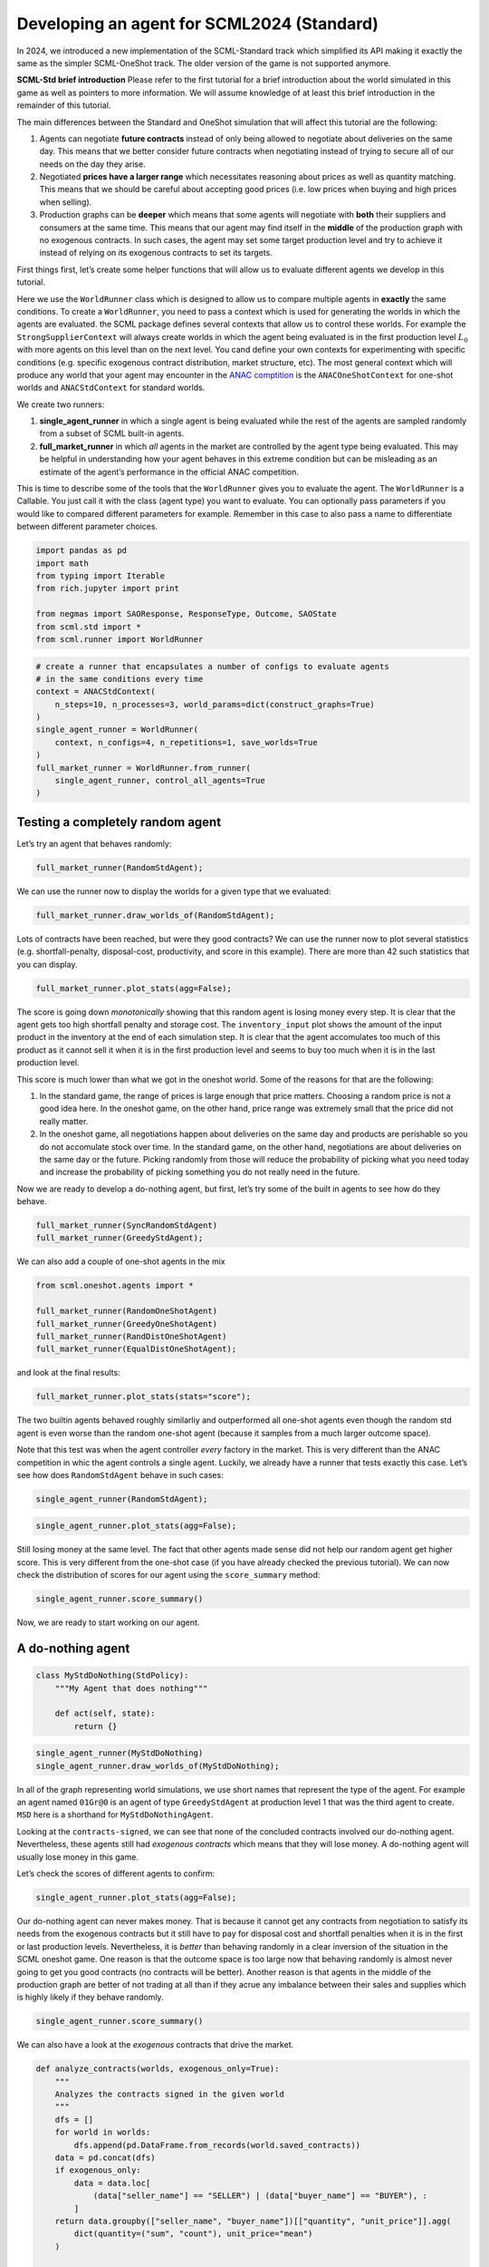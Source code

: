 Developing an agent for SCML2024 (Standard)
-------------------------------------------

In 2024, we introduced a new implementation of the SCML-Standard track
which simplified its API making it exactly the same as the simpler
SCML-OneShot track. The older version of the game is not supported
anymore.

**SCML-Std brief introduction** Please refer to the first tutorial for a
brief introduction about the world simulated in this game as well as
pointers to more information. We will assume knowledge of at least this
brief introduction in the remainder of this tutorial.

The main differences between the Standard and OneShot simulation that
will affect this tutorial are the following:

1. Agents can negotiate **future contracts** instead of only being
   allowed to negotiate about deliveries on the same day. This means
   that we better consider future contracts when negotiating instead of
   trying to secure all of our needs on the day they arise.
2. Negotiated **prices have a larger range** which necessitates
   reasoning about prices as well as quantity matching. This means that
   we should be careful about accepting good prices (i.e. low prices
   when buying and high prices when selling).
3. Production graphs can be **deeper** which means that some agents will
   negotiate with **both** their suppliers and consumers at the same
   time. This means that our agent may find itself in the **middle** of
   the production graph with no exogenous contracts. In such cases, the
   agent may set some target production level and try to achieve it
   instead of relying on its exogenous contracts to set its targets.

First things first, let’s create some helper functions that will allow
us to evaluate different agents we develop in this tutorial.

Here we use the ``WorldRunner`` class which is designed to allow us to
compare multiple agents in **exactly** the same conditions. To create a
``WorldRunner``, you need to pass a context which is used for generating
the worlds in which the agents are evaluated. the SCML package defines
several contexts that allow us to control these worlds. For example the
``StrongSupplierContext`` will always create worlds in which the agent
being evaluated is in the first production level :math:`L_0` with more
agents on this level than on the next level. You cand define your own
contexts for experimenting with specific conditions (e.g. specific
exogenous contract distribution, market structure, etc). The most
general context which will produce any world that your agent may
encounter in the `ANAC comptition <https://scml.cs.brown.edu>`__ is the
``ANACOneShotContext`` for one-shot worlds and ``ANACStdContext`` for
standard worlds.

We create two runners:

1. **single_agent_runner** in which a single agent is being evaluated
   while the rest of the agents are sampled randomly from a subset of
   SCML built-in agents.
2. **full_market_runner** in which *all* agents in the market are
   controlled by the agent type being evaluated. This may be helpful in
   understanding how your agent behaves in this extreme condition but
   can be misleading as an estimate of the agent’s performance in the
   official ANAC competition.

This is time to describe some of the tools that the ``WorldRunner``
gives you to evaluate the agent. The ``WorldRunner`` is a Callable. You
just call it with the class (agent type) you want to evaluate. You can
optionally pass parameters if you would like to compared different
parameters for example. Remember in this case to also pass a name to
differentiate between different parameter choices.

.. code:: ipython3

    import pandas as pd
    import math
    from typing import Iterable
    from rich.jupyter import print

    from negmas import SAOResponse, ResponseType, Outcome, SAOState
    from scml.std import *
    from scml.runner import WorldRunner

.. code:: ipython3

    # create a runner that encapsulates a number of configs to evaluate agents
    # in the same conditions every time
    context = ANACStdContext(
        n_steps=10, n_processes=3, world_params=dict(construct_graphs=True)
    )
    single_agent_runner = WorldRunner(
        context, n_configs=4, n_repetitions=1, save_worlds=True
    )
    full_market_runner = WorldRunner.from_runner(
        single_agent_runner, control_all_agents=True
    )

Testing a completely random agent
~~~~~~~~~~~~~~~~~~~~~~~~~~~~~~~~~

Let’s try an agent that behaves randomly:

.. code:: ipython3

    full_market_runner(RandomStdAgent);

We can use the runner now to display the worlds for a given type that we
evaluated:

.. code:: ipython3

    full_market_runner.draw_worlds_of(RandomStdAgent);



.. image:: 04.develop_agent_scml2024_std_files/04.develop_agent_scml2024_std_6_0.png


Lots of contracts have been reached, but were they good contracts? We
can use the runner now to plot several statistics
(e.g. shortfall-penalty, disposal-cost, productivity, and score in this
example). There are more than 42 such statistics that you can display.

.. code:: ipython3

    full_market_runner.plot_stats(agg=False);



.. image:: 04.develop_agent_scml2024_std_files/04.develop_agent_scml2024_std_8_0.png


The score is going down *monotonically* showing that this random agent
is losing money every step. It is clear that the agent gets too high
shortfall penalty and storage cost. The ``inventory_input`` plot shows
the amount of the input product in the inventory at the end of each
simulation step. It is clear that the agent accomulates too much of this
product as it cannot sell it when it is in the first production level
and seems to buy too much when it is in the last production level.

This score is much lower than what we got in the oneshot world. Some of
the reasons for that are the following:

1. In the standard game, the range of prices is large enough that price
   matters. Choosing a random price is not a good idea here. In the
   oneshot game, on the other hand, price range was extremely small that
   the price did not really matter.
2. In the oneshot game, all negotiations happen about deliveries on the
   same day and products are perishable so you do not accomulate stock
   over time. In the standard game, on the other hand, negotiations are
   about deliveries on the same day or the future. Picking randomly from
   those will reduce the probability of picking what you need today and
   increase the probability of picking something you do not really need
   in the future.

Now we are ready to develop a do-nothing agent, but first, let’s try
some of the built in agents to see how do they behave.

.. code:: ipython3

    full_market_runner(SyncRandomStdAgent)
    full_market_runner(GreedyStdAgent);

We can also add a couple of one-shot agents in the mix

.. code:: ipython3

    from scml.oneshot.agents import *

    full_market_runner(RandomOneShotAgent)
    full_market_runner(GreedyOneShotAgent)
    full_market_runner(RandDistOneShotAgent)
    full_market_runner(EqualDistOneShotAgent);

and look at the final results:

.. code:: ipython3

    full_market_runner.plot_stats(stats="score");



.. image:: 04.develop_agent_scml2024_std_files/04.develop_agent_scml2024_std_15_0.png


The two builtin agents behaved roughly similarliy and outperformed all
one-shot agents even though the random std agent is even worse than the
random one-shot agent (because it samples from a much larger outcome
space).

Note that this test was when the agent controller *every* factory in the
market. This is very different than the ANAC competition in whic the
agent controls a single agent. Luckily, we already have a runner that
tests exactly this case. Let’s see how does ``RandomStdAgent`` behave in
such cases:

.. code:: ipython3

    single_agent_runner(RandomStdAgent);

.. code:: ipython3

    single_agent_runner.plot_stats(agg=False);



.. image:: 04.develop_agent_scml2024_std_files/04.develop_agent_scml2024_std_19_0.png


Still losing money at the same level. The fact that other agents made
sense did not help our random agent get higher score. This is very
different from the one-shot case (if you have already checked the
previous tutorial). We can now check the distribution of scores for our
agent using the ``score_summary`` method:

.. code:: ipython3

    single_agent_runner.score_summary()




.. raw:: html

    <div>
    <style scoped>
        .dataframe tbody tr th:only-of-type {
            vertical-align: middle;
        }

        .dataframe tbody tr th {
            vertical-align: top;
        }

        .dataframe thead th {
            text-align: right;
        }
    </style>
    <table border="1" class="dataframe">
      <thead>
        <tr style="text-align: right;">
          <th></th>
          <th>type</th>
          <th>count</th>
          <th>mean</th>
          <th>std</th>
          <th>min</th>
          <th>25%</th>
          <th>50%</th>
          <th>75%</th>
          <th>max</th>
        </tr>
      </thead>
      <tbody>
        <tr>
          <th>0</th>
          <td>RandomStdAgent</td>
          <td>4.0</td>
          <td>0.359856</td>
          <td>0.698151</td>
          <td>-0.320164</td>
          <td>-0.172369</td>
          <td>0.302873</td>
          <td>0.835098</td>
          <td>1.15384</td>
        </tr>
      </tbody>
    </table>
    </div>



Now, we are ready to start working on our agent.

A do-nothing agent
~~~~~~~~~~~~~~~~~~

.. code:: ipython3

    class MyStdDoNothing(StdPolicy):
        """My Agent that does nothing"""

        def act(self, state):
            return {}

.. code:: ipython3

    single_agent_runner(MyStdDoNothing)
    single_agent_runner.draw_worlds_of(MyStdDoNothing);



.. image:: 04.develop_agent_scml2024_std_files/04.develop_agent_scml2024_std_24_0.png


In all of the graph representing world simulations, we use short names
that represent the type of the agent. For example an agent named
``01Gr@0`` is an agent of type ``GreedyStdAgent`` at production level 1
that was the third agent to create. ``MSD`` here is a shorthand for
``MyStdDoNothingAgent``.

Looking at the ``contracts-signed``, we can see that none of the
concluded contracts involved our do-nothing agent. Nevertheless, these
agents still had *exogenous contracts* which means that they will lose
money. A do-nothing agent will usually lose money in this game.

Let’s check the scores of different agents to confirm:

.. code:: ipython3

    single_agent_runner.plot_stats(agg=False);



.. image:: 04.develop_agent_scml2024_std_files/04.develop_agent_scml2024_std_26_0.png


Our do-nothing agent can never makes money. That is because it cannot
get any contracts from negotiation to satisfy its needs from the
exogenous contracts but it still have to pay for disposal cost and
shortfall penalties when it is in the first or last production levels.
Nevertheless, it is *better* than behaving randomly in a clear inversion
of the situation in the SCML oneshot game. One reason is that the
outcome space is too large now that behaving randomly is almost never
going to get you good contracts (no contracts will be better). Another
reason is that agents in the middle of the production graph are better
of not trading at all than if they acrue any imbalance between their
sales and supplies which is highly likely if they behave randomly.

.. code:: ipython3

    single_agent_runner.score_summary()




.. raw:: html

    <div>
    <style scoped>
        .dataframe tbody tr th:only-of-type {
            vertical-align: middle;
        }

        .dataframe tbody tr th {
            vertical-align: top;
        }

        .dataframe thead th {
            text-align: right;
        }
    </style>
    <table border="1" class="dataframe">
      <thead>
        <tr style="text-align: right;">
          <th></th>
          <th>type</th>
          <th>count</th>
          <th>mean</th>
          <th>std</th>
          <th>min</th>
          <th>25%</th>
          <th>50%</th>
          <th>75%</th>
          <th>max</th>
        </tr>
      </thead>
      <tbody>
        <tr>
          <th>0</th>
          <td>MyStdDoNothing</td>
          <td>4.0</td>
          <td>0.436310</td>
          <td>0.123855</td>
          <td>0.357187</td>
          <td>0.367421</td>
          <td>0.383800</td>
          <td>0.452689</td>
          <td>0.620453</td>
        </tr>
        <tr>
          <th>1</th>
          <td>RandomStdAgent</td>
          <td>4.0</td>
          <td>0.359856</td>
          <td>0.698151</td>
          <td>-0.320164</td>
          <td>-0.172369</td>
          <td>0.302873</td>
          <td>0.835098</td>
          <td>1.153840</td>
        </tr>
      </tbody>
    </table>
    </div>



We can also have a look at the *exogenous* contracts that drive the
market.

.. code:: ipython3

    def analyze_contracts(worlds, exogenous_only=True):
        """
        Analyzes the contracts signed in the given world
        """
        dfs = []
        for world in worlds:
            dfs.append(pd.DataFrame.from_records(world.saved_contracts))
        data = pd.concat(dfs)
        if exogenous_only:
            data = data.loc[
                (data["seller_name"] == "SELLER") | (data["buyer_name"] == "BUYER"), :
            ]
        return data.groupby(["seller_name", "buyer_name"])[["quantity", "unit_price"]].agg(
            dict(quantity=("sum", "count"), unit_price="mean")
        )


    analyze_contracts(single_agent_runner.worlds_of())




.. raw:: html

    <div>
    <style scoped>
        .dataframe tbody tr th:only-of-type {
            vertical-align: middle;
        }

        .dataframe tbody tr th {
            vertical-align: top;
        }

        .dataframe thead tr th {
            text-align: left;
        }

        .dataframe thead tr:last-of-type th {
            text-align: right;
        }
    </style>
    <table border="1" class="dataframe">
      <thead>
        <tr>
          <th></th>
          <th></th>
          <th colspan="2" halign="left">quantity</th>
          <th>unit_price</th>
        </tr>
        <tr>
          <th></th>
          <th></th>
          <th>sum</th>
          <th>count</th>
          <th>mean</th>
        </tr>
        <tr>
          <th>seller_name</th>
          <th>buyer_name</th>
          <th></th>
          <th></th>
          <th></th>
        </tr>
      </thead>
      <tbody>
        <tr>
          <th>08SRS@2</th>
          <th>BUYER</th>
          <td>54</td>
          <td>18</td>
          <td>40.111111</td>
        </tr>
        <tr>
          <th>09Gr@2</th>
          <th>BUYER</th>
          <td>108</td>
          <td>20</td>
          <td>40.200000</td>
        </tr>
        <tr>
          <th>10Ra@2</th>
          <th>BUYER</th>
          <td>26</td>
          <td>8</td>
          <td>36.750000</td>
        </tr>
        <tr>
          <th>11Ra@2</th>
          <th>BUYER</th>
          <td>88</td>
          <td>18</td>
          <td>37.000000</td>
        </tr>
        <tr>
          <th>12Gr@2</th>
          <th>BUYER</th>
          <td>52</td>
          <td>20</td>
          <td>37.600000</td>
        </tr>
        <tr>
          <th>12Ra@2</th>
          <th>BUYER</th>
          <td>12</td>
          <td>10</td>
          <td>40.600000</td>
        </tr>
        <tr>
          <th>13Gr@2</th>
          <th>BUYER</th>
          <td>34</td>
          <td>12</td>
          <td>38.166667</td>
        </tr>
        <tr>
          <th>13MSD@2</th>
          <th>BUYER</th>
          <td>70</td>
          <td>10</td>
          <td>50.800000</td>
        </tr>
        <tr>
          <th>13Ra@2</th>
          <th>BUYER</th>
          <td>144</td>
          <td>30</td>
          <td>45.200000</td>
        </tr>
        <tr>
          <th>13SRS@2</th>
          <th>BUYER</th>
          <td>108</td>
          <td>20</td>
          <td>44.300000</td>
        </tr>
        <tr>
          <th>14Ra@2</th>
          <th>BUYER</th>
          <td>370</td>
          <td>60</td>
          <td>44.000000</td>
        </tr>
        <tr>
          <th>14SRS@2</th>
          <th>BUYER</th>
          <td>98</td>
          <td>20</td>
          <td>39.800000</td>
        </tr>
        <tr>
          <th>15Gr@2</th>
          <th>BUYER</th>
          <td>144</td>
          <td>32</td>
          <td>47.312500</td>
        </tr>
        <tr>
          <th>15MSD@2</th>
          <th>BUYER</th>
          <td>111</td>
          <td>10</td>
          <td>49.700000</td>
        </tr>
        <tr>
          <th>15Ra@2</th>
          <th>BUYER</th>
          <td>111</td>
          <td>10</td>
          <td>49.700000</td>
        </tr>
        <tr>
          <th>16Gr@2</th>
          <th>BUYER</th>
          <td>154</td>
          <td>32</td>
          <td>44.500000</td>
        </tr>
        <tr>
          <th>16SRS@2</th>
          <th>BUYER</th>
          <td>72</td>
          <td>18</td>
          <td>46.333333</td>
        </tr>
        <tr>
          <th>17Gr@2</th>
          <th>BUYER</th>
          <td>66</td>
          <td>18</td>
          <td>49.000000</td>
        </tr>
        <tr>
          <th>17SRS@2</th>
          <th>BUYER</th>
          <td>72</td>
          <td>18</td>
          <td>42.555556</td>
        </tr>
        <tr>
          <th>18Gr@2</th>
          <th>BUYER</th>
          <td>94</td>
          <td>18</td>
          <td>44.777778</td>
        </tr>
        <tr>
          <th>19Ra@2</th>
          <th>BUYER</th>
          <td>24</td>
          <td>10</td>
          <td>41.000000</td>
        </tr>
        <tr>
          <th rowspan="14" valign="top">SELLER</th>
          <th>00Ra@0</th>
          <td>158</td>
          <td>34</td>
          <td>9.588235</td>
        </tr>
        <tr>
          <th>00SRS@0</th>
          <td>98</td>
          <td>36</td>
          <td>9.833333</td>
        </tr>
        <tr>
          <th>01Gr@0</th>
          <td>196</td>
          <td>38</td>
          <td>10.789474</td>
        </tr>
        <tr>
          <th>01SRS@0</th>
          <td>284</td>
          <td>38</td>
          <td>9.578947</td>
        </tr>
        <tr>
          <th>02Gr@0</th>
          <td>112</td>
          <td>18</td>
          <td>9.555556</td>
        </tr>
        <tr>
          <th>02MSD@0</th>
          <td>58</td>
          <td>9</td>
          <td>9.111111</td>
        </tr>
        <tr>
          <th>02Ra@0</th>
          <td>224</td>
          <td>29</td>
          <td>9.448276</td>
        </tr>
        <tr>
          <th>02SRS@0</th>
          <td>134</td>
          <td>18</td>
          <td>10.555556</td>
        </tr>
        <tr>
          <th>03Gr@0</th>
          <td>262</td>
          <td>40</td>
          <td>9.950000</td>
        </tr>
        <tr>
          <th>03MSD@0</th>
          <td>50</td>
          <td>10</td>
          <td>9.900000</td>
        </tr>
        <tr>
          <th>03Ra@0</th>
          <td>100</td>
          <td>24</td>
          <td>9.208333</td>
        </tr>
        <tr>
          <th>04Gr@0</th>
          <td>90</td>
          <td>20</td>
          <td>9.500000</td>
        </tr>
        <tr>
          <th>04SRS@0</th>
          <td>250</td>
          <td>38</td>
          <td>10.210526</td>
        </tr>
        <tr>
          <th>05Gr@0</th>
          <td>102</td>
          <td>18</td>
          <td>10.000000</td>
        </tr>
      </tbody>
    </table>
    </div>



There are few things to note about the distribution of the *exogenous*
contracts:

-  The unit price of the raw material is always lower than that of the
   final product. This is the source of profitability in this market.
-  Each agent has a different mean and standar deviation for the
   quantities in its exogenous contracts. This means that different
   agents will have different utility functions but these utility
   functions for different steps are related because the exogenous
   contract is sampled from some common distribution for each agent for
   all the steps which makes learning more useful in the game.

Building your own agent
~~~~~~~~~~~~~~~~~~~~~~~

A standard agent needs only to do negotiation. The simplest possible
version (``MyDoNothingAgent`` above) just responded to offers from its
partners and proposed new offers to them.

Your AWI
^^^^^^^^

As described in a `previous
tutorial <https://scml.readthedocs.io/en/latest/tutorials/01.run_scml2020.html>`__,
your agent can sense and act in the simulation by accessing methods and
properties of its AWI which is accessible at any time as:

.. code:: python

   self.awi

You can see all of these methods and properties specific for the
**StdAWI** and its descendents
`here <https://scml.readthedocs.io/en/latest/api/scml.std.StdAWI.html>`__.

Your ufun
^^^^^^^^^

The Std game has the advantage that it is possible at the end of each
simulation step (day) to calculate **exactly** the profit you will be
getting for the set of contracts you have (either through negotiation or
as exogenous contracts). We provide a utility function class
(`StdUtilityFunction <https://scml.readthedocs.io/en/latest/api/scml.std.StdUFun.html>`__
which can be used normally as any NegMAS
`UtilityFunction <http://www.yasserm.com/negmas/api/negmas.preferences.UtilityFunction.html>`__.
This ufun is available to your all the time (a new one is created for
each simulation step) and is accessible as:

.. code:: python

   self.ufun

The most important services this ufun class provides for you are the
following:

-  ``from_offers``: This method receives a list of outcomes and a list
   of booleans indicating whether each of them is for buying or for
   selling. It returns to you the profit you will get if all of these
   outcomes *and nothing else* became contracts. An outcome is just a
   tuple (quantity, delivery time, unit price). You can use this
   callback during negotiation to judge hypothetical agreements with
   your partners. **Note that only offers to be delivered today will be
   considered**
-  ``from_contracts``: This method is the same as ``from_offers`` but it
   receives a list of ``Contract`` objects. It is useful after all
   negotiations are finished to calculate the profit you will be getting
   for this step. **Note that only contracts to be delivered today will
   be considered**
-  ``is_breach``: will tell you whether or not getting the given total
   input and output quantities will make you cause a breach. Notice that
   breaches are expected in the Standard track as any mismatch in the
   quantities of inputs and outputs will constitute a breach.
-  ``breach_level``: returns a value between zero and one specifying the
   level of breach that will be recorded for a given total input and
   output quantities.
-  ``find_limit``: finds either the maximum or the minimum possible
   profit (minimum profit is maximum loss) attainable in the current
   simulation step (day). This is useful when you want to normalize
   utility values between zero and one. Two of the agents we will
   develop during this tutorial will use this feature.
-  ``max_utility``, ``min_utility``: give the maximum and minimum
   utilities/profits attainable. Note that you must prepare them by
   calling ``find_limit``. We will go into how to do that later.
-  ``best``, ``worst``: give more information about the cases of maximum
   and minimum profit (i.e. the total input and output quantity needed,
   the prodcible quantity, best possible prices for buying and selling,
   etc). Again, these are not available except after calling
   ``find_limit``.

Your callbacks
^^^^^^^^^^^^^^

Your agent needs to implement methods that are called by the system at
various time during the negotiation. You can find a full list in the
`game
description <https://yasserfarouk.github.io/files/scml/y2024/scml2024.pdf>`__.

The most important ones are:

-  ``init()`` called once at the beginning of the simulation
   (i.e. before the first day starts). At this point, your AWI is set
   but you should not assume anything else.
-  ``before_step()`` called at the **beginning** of *every day*. At this
   point, your ``ufun`` is set and market information is available.
-  ``step()`` called at the **end** of *every day*. You can use this to
   analyze what happened during the day and modify your strategy in the
   future.
-  ``on_negotiation_success()``/``on_negotiation_failure()`` called
   after each negotiation is concluded to let you know what happened in
   it.
-  Depending on your base-class, you will also need to implement methods
   that allow you to control negotiations. These will be explained in
   details in the following sections but here is a summary:

   -  **StdAgent** If your agent is based on ``StdAgent``, you will get
      a ``propose()`` call when you need to offer something to one of
      our partners during negotiation and ``respond()`` when asked to
      respond to one of its offers.
   -  **StdSyncAgent** If your agent is based on ``StdSyncAgent`` you
      will get a call to ``first_proposals()`` once every day to set
      your first proposal in all negotiations and a ``counter_all()``
      call to counter offers from your partners. The system will try to
      always give you one offer from each partner in the
      ``counter_all()`` call but that is not guaranteed and sometimes it
      may be called with a subset of the offers.

Now we can start working on our agent.

There are two base classes for standard agents (``StdAgent``, and
``SyncStdAgent``). We will discuss them in more details in what follows.

StdAgent
~~~~~~~~

This is the base class of all agents for SCML-Std. ``SyncStdAgent``
inherit from this class and provide support for a simplified way of
developing your agent (or so we think). It is perfectly OK to use
``StdAgent`` directly as the base of your agent.

We have already seen the ``StdAgent`` class for which you need to
override ``propose`` and may also override ``respond`` to handle
negotiations independently. The ``propose`` method receives the
negotiation state (an object of the type ``SAOState`` including among
other things the current negotiation step, relative time, last offer,
etc) and is required to return an ``Outcome`` (See ``negmas``
documentation) as an offer. The ``respond`` method receives a
negotiation state and an offer (``Outcome``) from the opponent and needs
to respond to it by a decision from the ``ResponseType`` enumeration
(``REJECT_OFFER``, ``ACCEPT_OFFER``, and ``END_NEGOTIATION``). Other
than these two negotiation related callbacks, the agent receives an
``init`` call just after it joins the simulatin and a ``step`` call
after each step. The agent is also informed about failure/success of
negotiations through the
``on_negotiation_success``/``on_negotiation_failure`` callbacks. That is
all. A one-shot agent needs to only think about what should it do to
respond to each of these six callbacks. All of these callbacks except
``propose`` are optional.

Simple StdAgent
^^^^^^^^^^^^^^^

We have already seen how to develop a do-nothing agent using the
``StdAgent`` class. Let’s try to develop some more meaningful agent
using the same base class.

.. code:: ipython3

    class SimpleAgent(StdAgent):
        """A greedy agent based on StdAgent"""

        def __init__(self, *args, production_level=0.25, future_concession=0.1, **kwargs):
            super().__init__(*args, **kwargs)
            self.production_level = production_level
            self.future_concession = future_concession

        def propose(self, negotiator_id: str, state):
            return self.good_offer(negotiator_id, state)

        def respond(self, negotiator_id, state, source=""):
            # accept any quantity needed at a good price
            offer = state.current_offer
            return (
                ResponseType.ACCEPT_OFFER
                if self.is_needed(negotiator_id, offer)
                and self.is_good_price(negotiator_id, offer, state)
                else ResponseType.REJECT_OFFER
            )

        def is_needed(self, partner, offer):
            if offer is None:
                return False
            return offer[QUANTITY] <= self._needs(partner, offer[TIME])

        def is_good_price(self, partner, offer, state):
            # ending the negotiation is bad
            if offer is None:
                return False
            nmi = self.get_nmi(partner)
            if not nmi:
                return False
            issues = nmi.issues
            minp = issues[UNIT_PRICE].min_value
            maxp = issues[UNIT_PRICE].max_value
            # use relative negotiation time to concede
            # for offers about today but conede less for
            # future contracts
            r = state.relative_time
            if offer[TIME] > self.awi.current_step:
                r *= self.future_concession
            # concede linearly
            if self.is_consumer(partner):
                return offer[UNIT_PRICE] >= minp + (1 - r) * (maxp - minp)
            return -offer[UNIT_PRICE] >= -minp + (1 - r) * (minp - maxp)

        def good_offer(self, partner, state):
            nmi = self.get_nmi(partner)
            if not nmi:
                return None
            issues = nmi.issues
            qissue = issues[QUANTITY]
            pissue = issues[UNIT_PRICE]
            for t in sorted(list(issues[TIME].all)):
                # find my needs for this day
                needed = self._needs(partner, t)
                if needed <= 0:
                    continue
                offer = [-1] * 3
                # ask for as much as I need for this day
                offer[QUANTITY] = max(min(needed, qissue.max_value), qissue.min_value)
                offer[TIME] = t
                # use relative negotiation time to concede
                # for offers about today but conede less for
                # future contracts
                r = state.relative_time
                if t > self.awi.current_step:
                    r *= self.future_concession
                # concede linearly on price
                minp, maxp = pissue.min_value, pissue.max_value
                if self.is_consumer(partner):
                    offer[UNIT_PRICE] = int(minp + (maxp - minp) * (1 - r) + 0.5)
                else:
                    offer[UNIT_PRICE] = int(minp + (maxp - minp) * r + 0.5)
                return tuple(offer)
            # just end the negotiation if I need nothing
            return None

        def is_consumer(self, partner):
            return partner in self.awi.my_consumers

        def _needs(self, partner, t):
            # find my needs today
            if self.awi.is_first_level:
                total_needs = self.awi.needed_sales
            elif self.awi.is_last_level:
                total_needs = self.awi.needed_supplies
            else:
                total_needs = self.production_level * self.awi.n_lines
            # estimate future needs
            if self.is_consumer(partner):
                total_needs += (
                    self.production_level * self.awi.n_lines * (t - self.awi.current_step)
                )
                total_needs -= self.awi.total_sales_until(t)
            else:
                total_needs += (
                    self.production_level * self.awi.n_lines * (self.awi.n_steps - t - 1)
                )
                total_needs -= self.awi.total_supplies_between(t, self.awi.n_steps - 1)
            # subtract already signed contracts
            return int(total_needs)

.. code:: ipython3

    single_agent_runner(SimpleAgent);

Let’s see how well did this agent behave:

.. code:: ipython3

    single_agent_runner.score_summary()




.. raw:: html

    <div>
    <style scoped>
        .dataframe tbody tr th:only-of-type {
            vertical-align: middle;
        }

        .dataframe tbody tr th {
            vertical-align: top;
        }

        .dataframe thead th {
            text-align: right;
        }
    </style>
    <table border="1" class="dataframe">
      <thead>
        <tr style="text-align: right;">
          <th></th>
          <th>type</th>
          <th>count</th>
          <th>mean</th>
          <th>std</th>
          <th>min</th>
          <th>25%</th>
          <th>50%</th>
          <th>75%</th>
          <th>max</th>
        </tr>
      </thead>
      <tbody>
        <tr>
          <th>2</th>
          <td>SimpleAgent</td>
          <td>4.0</td>
          <td>1.197341</td>
          <td>0.236140</td>
          <td>0.916726</td>
          <td>1.084812</td>
          <td>1.193656</td>
          <td>1.306185</td>
          <td>1.485327</td>
        </tr>
        <tr>
          <th>0</th>
          <td>MyStdDoNothing</td>
          <td>4.0</td>
          <td>0.436310</td>
          <td>0.123855</td>
          <td>0.357187</td>
          <td>0.367421</td>
          <td>0.383800</td>
          <td>0.452689</td>
          <td>0.620453</td>
        </tr>
        <tr>
          <th>1</th>
          <td>RandomStdAgent</td>
          <td>4.0</td>
          <td>0.359856</td>
          <td>0.698151</td>
          <td>-0.320164</td>
          <td>-0.172369</td>
          <td>0.302873</td>
          <td>0.835098</td>
          <td>1.153840</td>
        </tr>
      </tbody>
    </table>
    </div>



.. code:: ipython3

    single_agent_runner.plot_stats(agg=False, legend_ncols=5);



.. image:: 04.develop_agent_scml2024_std_files/04.develop_agent_scml2024_std_37_0.png


This simple agent is better than the random agent. Let’s understand how
it works:

The main idea of this agent is pretty simple. It tries to *secure* as
much of its needs (sales/supplies) as possible in every negotiation at
the best possible price for itself conceding on price over time. Once
today’s needs are secure it tries to secure some of what expects to need
in the future.

Here is the full implementation of ``propose``:

.. code:: python

   def propose(self, negotiator_id: str, state) -> "Outcome":
       return self.good_offer(negotiator_id)

The agent concedes in price and finds the best quantity to offer (and
the best day to offer the delivery) in the ``good_offer()`` method which
we will explain later.

The ``respond`` method is also verys simple:

.. code:: python

   def respond(self, negotiator_id, state, source=""):
       offer = state.current_offer
       return (
           ResponseType.ACCEPT_OFFER
           if self.is_needed(negotiator_id, offer)
           and self.is_good_price(negotiator_id, offer, state)
           else ResponseType.REJECT_OFFER
       )

It simply accepts the offer if it is *needed* and had a *good price* and
rejects it otherwise. Note that this agent never ends a negotiation
because it can always just keep rejecting everything but maybe a good
offer will come later.

The agent needs three main subroutines: - ``is_needed()`` to decide if
an offer is needed. - ``is_good_price()`` to decide if the price is good
given the delivery date and quantity offered. - ``good_offer()`` to
generate a good offer.

All of these subroutines need to know how much an agent needs to
buy/sell to a given negotiator at agiven delivery date which is what
``_needs()`` does. We start by discecting this method:

The first step is to find our *total* needs today which depends on our
location in the supply chain:

.. code:: python

   if self.awi.is_first_level:
       total_needs = self.awi.needed_sales
   elif self.awi.is_last_level:
       total_needs = self.awi.needed_supplies
   else:
       total_needs = self.production_level * self.awi.n_lines

If we are in the first or last level, we can directly read our needs
from the ``AWI``. For agents in the middle of the supply chain, these
needs will read zero as it can just do nothing. To make some profit, we
set a production level (25% in this example) and assume that we always
need to buy and sell enough to achieve this level of production. This
what the last line above does.

This is just what we need to buy/sell today. We then need to convert
that into what we are *expecting* to need by the time ``t`` passed to
``_needs()``. This depends on whether we are negotiating with a consumer
or a supplier. If it is a consumer, we need to add the *expected*
production until the time ``t`` and then subtract whatever sales we
already secured *until* ``t``:

.. code:: python

   total_needs += self.production_level * self.awi.n_lines * (t - self.awi.current_step)
   total_needs -= self.awi.total_sales_until(t)

If it is a supplier, we need to add what we expect to produce *after*
time ``t`` and subtract any supplies we secured *after* ``t``:

.. code:: python

   total_needs += self.production_level * self.awi.n_lines * (self.awi.n_steps - t - 1)
   total_needs -= self.awi.total_supplies_between(t, self.awi.n_steps - 1)

Now that we know how to calcualte the quantity we should buy/sell at any
day, we can go back into our three subroutines:

``is_needed()`` is the simplest as it just checks if the quantity in the
offer is less than or equal the needs at the delivery date offered:

.. code:: python

   return offer[QUANTITY] <= self._needs(partner, offer[TIME])

``is_good_price()`` is also simple. We find the relative time in the
negotiation (``r``). The nearer are we to the end of the negotiation, we
simply accept worse prices (higher for buying and lower for selling):

.. code:: python

   if self.is_consumer(partner):
       return offer[UNIT_PRICE] >= minp + (1 - r) * (maxp - minp)
   return -offer[UNIT_PRICE] >= -minp + (1 - r) * (minp - maxp)

Moreover, we concede less if this offer is about he future (because we
can have other chances to negotiate a better deal):

.. code:: python

   r = state.relative_time
   if offer[TIME] > self.awi.current_step:
       r *= self.future_concession

Finally, we need to generate good offers in ``good_offer()``. The main
idea here is to always try to satisfy what we need today before tomorrow
and tomorrow before the day after. That is why we loop over delivery
days from now to the negotiation horizon:

.. code:: python

   for t in sorted(list(issues[TIME].all)):
       ...

For each delivery day, we start by finding our needs using ``_needs()``
and offer as much of it as we can:

.. code:: python

   offer[QUANTITY] = max(min(needed, qissue.max_value), qissue.min_value)

The only remaining issue is price. We simply concede linearly (as we did
in ``is_good_price()``) depending on the relative time in the
negotiation (taking care to concede only to 10% of what we can for
future contracts). This code is very similar to what we showed before in
``is_good_price()``.

A (suposedly) better greedy agent
~~~~~~~~~~~~~~~~~~~~~~~~~~~~~~~~~

One problem with our ``SimpleAgent`` is that it does not take its
*standing offers* into account. For example, if I need 10 items and I am
negotiating with 5 partners, I will offer all of them to give me these
10 items and I may end up securing 50 which will lead to penalties. The
following agent tries to remedie this by just assuming that all standing
offers will be accepted. This is the other extreme. In the example
above, it will just offer 10 for the first partner.

This is done in the ``_needs()`` method below. It starts by just getting
the needs the same was as in ``SimpleAgent``:

.. code:: python

   n = super()._needs(partner, t)

but it then reduces this by whatever we currently offer after the given
time ``t``:

.. code:: python

   n = max(0, n - v)

The rest of the code keeps track of our offers (``offered_sales``,
``offered_supplies``) for each partner at every day.

.. code:: ipython3

    from collections import defaultdict


    class OptimisticAgent(SimpleAgent):
        """A greedy agent based on SimpleAgent with more sane strategy"""

        def propose(self, negotiator_id, state):
            offer = self.good_offer(negotiator_id, state)
            if offer is None:
                return offer
            offered = self._offered(negotiator_id)
            offered[negotiator_id] = {offer[TIME]: offer[QUANTITY]}
            return offer

        def before_step(self):
            self.offered_sales = defaultdict(lambda: defaultdict(int))
            self.offered_supplies = defaultdict(lambda: defaultdict(int))

        def on_negotiation_success(self, contract, mechanism):
            partner = [_ for _ in contract.partners if _ != self.id][0]
            offered = self._offered(partner)
            offered[partner] = dict()

        def _offered(self, partner):
            if self.is_consumer(partner):
                return self.offered_sales
            return self.offered_supplies

        def _needs(self, partner, t):
            n = super()._needs(partner, t)
            offered = self._offered(partner)
            for k, v in offered[partner].items():
                if k > t:
                    continue
                n = max(0, n - v)
            return int(n)

.. code:: ipython3

    single_agent_runner(OptimisticAgent);

Let’s see how well did this agent behave:

.. code:: ipython3

    single_agent_runner.score_summary()




.. raw:: html

    <div>
    <style scoped>
        .dataframe tbody tr th:only-of-type {
            vertical-align: middle;
        }

        .dataframe tbody tr th {
            vertical-align: top;
        }

        .dataframe thead th {
            text-align: right;
        }
    </style>
    <table border="1" class="dataframe">
      <thead>
        <tr style="text-align: right;">
          <th></th>
          <th>type</th>
          <th>count</th>
          <th>mean</th>
          <th>std</th>
          <th>min</th>
          <th>25%</th>
          <th>50%</th>
          <th>75%</th>
          <th>max</th>
        </tr>
      </thead>
      <tbody>
        <tr>
          <th>1</th>
          <td>OptimisticAgent</td>
          <td>4.0</td>
          <td>1.246931</td>
          <td>0.196528</td>
          <td>1.038273</td>
          <td>1.160055</td>
          <td>1.218884</td>
          <td>1.305761</td>
          <td>1.511683</td>
        </tr>
        <tr>
          <th>3</th>
          <td>SimpleAgent</td>
          <td>4.0</td>
          <td>1.197341</td>
          <td>0.236140</td>
          <td>0.916726</td>
          <td>1.084812</td>
          <td>1.193656</td>
          <td>1.306185</td>
          <td>1.485327</td>
        </tr>
        <tr>
          <th>0</th>
          <td>MyStdDoNothing</td>
          <td>4.0</td>
          <td>0.436310</td>
          <td>0.123855</td>
          <td>0.357187</td>
          <td>0.367421</td>
          <td>0.383800</td>
          <td>0.452689</td>
          <td>0.620453</td>
        </tr>
        <tr>
          <th>2</th>
          <td>RandomStdAgent</td>
          <td>4.0</td>
          <td>0.359856</td>
          <td>0.698151</td>
          <td>-0.320164</td>
          <td>-0.172369</td>
          <td>0.302873</td>
          <td>0.835098</td>
          <td>1.153840</td>
        </tr>
      </tbody>
    </table>
    </div>



.. code:: ipython3

    single_agent_runner.plot_stats(agg=False, legend_ncols=4);



.. image:: 04.develop_agent_scml2024_std_files/04.develop_agent_scml2024_std_44_0.png


It seems that ``OptimitisticAgent`` is getting a higher score compared
with ``SimpleAgent``. Of course this is only guaranteed in the given
configs. Note that ``OptimisticAgent`` is kind of *over* optimistic as
it counts anything it offers as if it was *accepted*. A balance is
needed. Maybe you can find a better wat to achieve this balance.
Moreover, the decision to just count any standing offer in the future
when deciding needs is kind of arbitrary. We can do better.

Simple Sync Agent
~~~~~~~~~~~~~~~~~

One problem that plagued all of our agents so far is that they have to
make decisions (``respond``, ``propose``) about negotiations **on the
spot**. This makes it difficult to consider **all other negotiations**
while making decisions.

Because the utility function is defined for **a complete set of
negotiation agreements** and not for any single negotiation by itself,
it makes sense to try to make decisions **centrally** by collecting
offers from partners then responding to all of them at once. It is
possible to do that by utilizing the response type ``ResponseType.WAIT``
supported by NegMAS but this entails a lot of house-keeping.

To simplify this task, we provide another base class for agents that
does all of this house keeping for you exposing a simple interface that
**syncrhonizes** all negotiations (as much as allowed by the underlying
platform). The main goal of this base agent is to allow the developer to
think about *all negotiations together* but it has some important
caveats which we will discuss later. Here is an example of writing the
do-nothing agent in this form:

.. code:: ipython3

    class MySyncOneShotDoNothing(StdSyncAgent):
        """My Agent that does nothing"""

        def counter_all(self, offers, states):
            """Respond to a set of offers given the negotiation state of each."""
            return dict()

        def first_proposals(self):
            """Decide a first proposal on every negotiation.
            Returning None for a negotiation means ending it."""
            return dict()

.. code:: ipython3

    single_agent_runner(MySyncOneShotDoNothing);

.. code:: ipython3

    single_agent_runner.score_summary()




.. raw:: html

    <div>
    <style scoped>
        .dataframe tbody tr th:only-of-type {
            vertical-align: middle;
        }

        .dataframe tbody tr th {
            vertical-align: top;
        }

        .dataframe thead th {
            text-align: right;
        }
    </style>
    <table border="1" class="dataframe">
      <thead>
        <tr style="text-align: right;">
          <th></th>
          <th>type</th>
          <th>count</th>
          <th>mean</th>
          <th>std</th>
          <th>min</th>
          <th>25%</th>
          <th>50%</th>
          <th>75%</th>
          <th>max</th>
        </tr>
      </thead>
      <tbody>
        <tr>
          <th>2</th>
          <td>OptimisticAgent</td>
          <td>4.0</td>
          <td>1.246931</td>
          <td>0.196528</td>
          <td>1.038273</td>
          <td>1.160055</td>
          <td>1.218884</td>
          <td>1.305761</td>
          <td>1.511683</td>
        </tr>
        <tr>
          <th>4</th>
          <td>SimpleAgent</td>
          <td>4.0</td>
          <td>1.197341</td>
          <td>0.236140</td>
          <td>0.916726</td>
          <td>1.084812</td>
          <td>1.193656</td>
          <td>1.306185</td>
          <td>1.485327</td>
        </tr>
        <tr>
          <th>1</th>
          <td>MySyncOneShotDoNothing</td>
          <td>4.0</td>
          <td>0.439089</td>
          <td>0.121767</td>
          <td>0.361466</td>
          <td>0.373618</td>
          <td>0.387218</td>
          <td>0.452689</td>
          <td>0.620453</td>
        </tr>
        <tr>
          <th>0</th>
          <td>MyStdDoNothing</td>
          <td>4.0</td>
          <td>0.436310</td>
          <td>0.123855</td>
          <td>0.357187</td>
          <td>0.367421</td>
          <td>0.383800</td>
          <td>0.452689</td>
          <td>0.620453</td>
        </tr>
        <tr>
          <th>3</th>
          <td>RandomStdAgent</td>
          <td>4.0</td>
          <td>0.359856</td>
          <td>0.698151</td>
          <td>-0.320164</td>
          <td>-0.172369</td>
          <td>0.302873</td>
          <td>0.835098</td>
          <td>1.153840</td>
        </tr>
      </tbody>
    </table>
    </div>



As you can see, in this case, we need to override ``counter_all`` to
counter offers received from *all* the partners and ``first_proposals``
to decide a first offer for *each* partner.

Other than these two negotiation related callbacks, the agent receives
an ``init`` call just after it joins the simulatin and a ``step`` call
after each step. The agent is also informed about failure/success of
negotiations through the
``on_negotiation_success``/``on_negotiation_failure`` callbacks. That is
all. A one-shot agent needs to only think about what should it do to
respond to each of these six callbacks. All of these callbacks except
``counter_all`` and ``first_proposals`` are optional.

.. code:: ipython3

    class SimpleSyncAgent(StdSyncAgent, SimpleAgent):
        """An agent that distributes its needs over its partners randomly."""

        def first_proposals(self):
            """Decide a first proposal on every negotiation.
            Returning None for a negotiation means ending it."""
            return {
                partner: SAOResponse(
                    ResponseType.REJECT_OFFER, SimpleAgent.propose(self, partner, state)
                )
                for partner, state in self.awi.current_states.items()
            }

        def counter_all(self, offers, states) -> dict:
            """Respond to a set of offers given the negotiation state of each."""
            # find all responses
            responses = {k: SimpleAgent.respond(self, k, s) for k, s in states.items()}
            # find counter offers for rejected offers
            myoffers = {
                k: SimpleAgent.propose(self, k, s)
                for k, s in states.items()
                if responses[k] == ResponseType.REJECT_OFFER
            }
            # compile final responses
            return {
                k: SAOResponse(
                    responses[k],
                    myoffers.get(
                        k, offers[k] if responses[k] == ResponseType.ACCEPT_OFFER else None
                    ),
                )
                for k in states.keys()
            }

        # needed for the way multiple inheritence work in python.
        # we only need these because we inherit from `SimpleAgent`.
        # future agents will not need these two functions.
        def propose(self, negotiator_id, state):
            return StdSyncAgent.propose(self, negotiator_id, state)

        def respond(self, negotiator_id, state, source=""):
            return StdSyncAgent.respond(self, negotiator_id, state, source)

.. code:: ipython3

    single_agent_runner(SimpleSyncAgent);

.. code:: ipython3

    single_agent_runner.score_summary()




.. raw:: html

    <div>
    <style scoped>
        .dataframe tbody tr th:only-of-type {
            vertical-align: middle;
        }

        .dataframe tbody tr th {
            vertical-align: top;
        }

        .dataframe thead th {
            text-align: right;
        }
    </style>
    <table border="1" class="dataframe">
      <thead>
        <tr style="text-align: right;">
          <th></th>
          <th>type</th>
          <th>count</th>
          <th>mean</th>
          <th>std</th>
          <th>min</th>
          <th>25%</th>
          <th>50%</th>
          <th>75%</th>
          <th>max</th>
        </tr>
      </thead>
      <tbody>
        <tr>
          <th>2</th>
          <td>OptimisticAgent</td>
          <td>4.0</td>
          <td>1.246931</td>
          <td>0.196528</td>
          <td>1.038273</td>
          <td>1.160055</td>
          <td>1.218884</td>
          <td>1.305761</td>
          <td>1.511683</td>
        </tr>
        <tr>
          <th>4</th>
          <td>SimpleAgent</td>
          <td>4.0</td>
          <td>1.197341</td>
          <td>0.236140</td>
          <td>0.916726</td>
          <td>1.084812</td>
          <td>1.193656</td>
          <td>1.306185</td>
          <td>1.485327</td>
        </tr>
        <tr>
          <th>1</th>
          <td>MySyncOneShotDoNothing</td>
          <td>4.0</td>
          <td>0.439089</td>
          <td>0.121767</td>
          <td>0.361466</td>
          <td>0.373618</td>
          <td>0.387218</td>
          <td>0.452689</td>
          <td>0.620453</td>
        </tr>
        <tr>
          <th>0</th>
          <td>MyStdDoNothing</td>
          <td>4.0</td>
          <td>0.436310</td>
          <td>0.123855</td>
          <td>0.357187</td>
          <td>0.367421</td>
          <td>0.383800</td>
          <td>0.452689</td>
          <td>0.620453</td>
        </tr>
        <tr>
          <th>5</th>
          <td>SimpleSyncAgent</td>
          <td>4.0</td>
          <td>0.435511</td>
          <td>0.124355</td>
          <td>0.361711</td>
          <td>0.362763</td>
          <td>0.379941</td>
          <td>0.452689</td>
          <td>0.620453</td>
        </tr>
        <tr>
          <th>3</th>
          <td>RandomStdAgent</td>
          <td>4.0</td>
          <td>0.359856</td>
          <td>0.698151</td>
          <td>-0.320164</td>
          <td>-0.172369</td>
          <td>0.302873</td>
          <td>0.835098</td>
          <td>1.153840</td>
        </tr>
      </tbody>
    </table>
    </div>



.. code:: ipython3

    single_agent_runner.plot_stats(agg=False, legend_ncols=3, ylegend=2);



.. image:: 04.develop_agent_scml2024_std_files/04.develop_agent_scml2024_std_54_0.png


This agent behaves exactly the same as ``BetterAgent``. We simply just
call ``propose()`` and ``respond()`` from ``BetterAgent``
**independently** for each negotiator and do not really use the fact
that we have access to all the offers and can respond to all of them
centrally now.

A better SyncAgent
~~~~~~~~~~~~~~~~~~

We start by defining a simple helper function that distributes a given
quantity :math:`q` over :math:`n` partners.

.. code:: ipython3

    def distribute(q: int, n: int) -> list[int]:
        """Distributes n values over m bins with at least one item per bin assuming q > n"""
        from numpy.random import choice
        from collections import Counter

        if q < n:
            lst = [0] * (n - q) + [1] * q
            random.shuffle(lst)
            return lst

        if q == n:
            return [1] * n
        r = Counter(choice(n, q - n))
        return [r.get(_, 0) + 1 for _ in range(n)]

Here are few examples of how it would distribute :math:`10` units over
:math:`4` partners

.. code:: ipython3

    [distribute(10, 4) for _ in range(5)]




.. parsed-literal::

    [[4, 1, 2, 3], [3, 2, 3, 2], [2, 2, 4, 2], [4, 2, 2, 2], [3, 1, 3, 3]]



.. code:: ipython3

    [distribute(2, 4) for _ in range(5)]




.. parsed-literal::

    [[1, 0, 0, 1], [0, 1, 1, 0], [0, 0, 1, 1], [0, 0, 1, 1], [0, 0, 1, 1]]



We will also need a helper function to find all subsets of a given set
(powerset):

.. code:: ipython3

    from itertools import chain, combinations, repeat


    def powerset(iterable):
        s = list(iterable)
        return chain.from_iterable(combinations(s, r) for r in range(len(s) + 1))

Now we can define our new agent:

.. code:: ipython3

    class ProactiveAgent(SimpleSyncAgent):
        """An agent that distributes today's needs randomly over 75% of its partners and
        samples future offers randomly."""

        def __init__(self, *args, threshold=None, ptoday=0.75, productivity=0.6, **kwargs):
            super().__init__(*args, **kwargs)
            if threshold is None:
                threshold = random.random() * 0.2 + 0.2
            self._threshold = threshold
            self._ptoday = ptoday
            self._productivity = productivity

        def first_proposals(self):
            # just randomly distribute my needs over my partners (with best price for me).
            partners = self.negotiators.keys()
            s = self.awi.current_step
            distribution = self.distribute_todays_needs()
            return {
                k: (q, s, self.best_price(k))
                if q > 0
                else self.sample_future_offer(k).outcome
                for k, q in distribution.items()
            }

        def counter_all(self, offers, states):
            response = dict()
            # process for sales and supplies independently
            for edge_needs, all_partners, issues in [
                (
                    self.awi.needed_supplies,
                    self.awi.my_suppliers,
                    self.awi.current_input_issues,
                ),
                (
                    self.awi.needed_sales,
                    self.awi.my_consumers,
                    self.awi.current_output_issues,
                ),
            ]:
                # correct needs if I am in the middle
                needs = (
                    max(edge_needs, int(self.awi.n_lines * self._productivity))
                    if self.awi.is_middle_level
                    else edge_needs
                )

                # find active partners
                partners = {_ for _ in all_partners if _ in offers.keys()}

                # find the set of partners that gave me the best offer set
                # (i.e. total quantity nearest to my needs)
                plist = list(powerset(partners))
                best_diff, best_indx = float("inf"), -1
                for i, partner_ids in enumerate(plist):
                    others = partners.difference(partner_ids)
                    offered = sum(offers[p][QUANTITY] for p in partner_ids)
                    diff = abs(offered - needs)
                    if diff < best_diff:
                        best_diff, best_indx = diff, i
                    if diff == 0:
                        break

                # If the best combination of offers is good enough, accept them and end all
                # other negotiations
                if best_diff <= self._threshold:
                    partner_ids = plist[best_indx]
                    others = list(partners.difference(partner_ids))
                    response.update(
                        {
                            k: SAOResponse(ResponseType.ACCEPT_OFFER, offers[k])
                            for k in partner_ids
                        }
                        | {k: self.sample_future_offer(k) for k in others}
                    )
                    continue

                # If I still do not have a good enough offer, distribute my current needs
                # randomly over my partners.
                distribution = self.distribute_todays_needs()
                response |= {
                    k: self.sample_future_offer(k)
                    if q == 0
                    else SAOResponse(
                        ResponseType.REJECT_OFFER, (q, self.awi.current_step, self.price(k))
                    )
                    for k, q in distribution.items()
                }
            return response

        def distribute_todays_needs(self, partners=None) -> dict[str, int]:
            """Distributes my urgent (today's) needs randomly over some my partners"""
            if partners is None:
                partners = self.negotiators.keys()

            # initialize all quantities to zero
            response = dict(zip(partners, repeat(0)))
            # repeat for supplies and sales
            for is_partner, edge_needs in (
                (self.is_supplier, self.awi.needed_supplies),
                (self.is_consumer, self.awi.needed_sales),
            ):
                # get my current needs
                needs = (
                    max(edge_needs, int(self.awi.n_lines * self._productivity))
                    if self.awi.is_middle_level
                    else edge_needs
                )
                #  Select a subset of my partners
                active_partners = [_ for _ in partners if is_partner(_)]
                if not active_partners or needs < 1:
                    continue
                random.shuffle(active_partners)
                active_partners = active_partners[
                    : max(1, int(self._ptoday * len(active_partners)))
                ]
                n_partners = len(active_partners)

                # if I need nothing or have no partnrs, just continue
                if needs <= 0 or n_partners <= 0:
                    continue

                # If my needs are small, use a subset of negotiators
                if needs < n_partners:
                    active_partners = random.sample(
                        active_partners, random.randint(1, needs)
                    )
                    n_partners = len(active_partners)

                # distribute my needs over my (remaining) partners.
                response |= dict(zip(active_partners, distribute(needs, n_partners)))

            return response

        def sample_future_offer(self, partner):
            # get a random future offer. In reality an offer today may be returned
            nmi = self.get_nmi(partner)
            outcome = nmi.random_outcome()
            t = outcome[TIME]
            if t == self.awi.current_step:
                mn = max(nmi.issues[TIME].min_value, self.awi.current_step + 1)
                mx = max(nmi.issues[TIME].max_value, self.awi.current_step + 1)
                if mx <= mn:
                    return SAOResponse(ResponseType.END_NEGOTITAION, None)
                t = random.randint(mn, mx)
            return SAOResponse(
                ResponseType.REJECT_OFFER, (outcome[QUANTITY], t, self.best_price(partner))
            )

        def is_supplier(self, partner):
            return partner in self.awi.my_suppliers

        def best_price(self, partner):
            issue = self.get_nmi(partner).issues[UNIT_PRICE]
            pmin, pmax = issue.min_value, issue.max_value
            return pmin if self.is_supplier(partner) else pmax

        def price(self, partner):
            return self.get_nmi(partner).issues[UNIT_PRICE].rand()

As usual for agents based on
`SyncStdAgent <https://scml.readthedocs.io/en/latest/autoapi/scml/std/agent/index.html#scml.std.agent.StdSyncAgent>`__,
we need to define ``first_offers()`` and ``counter_all()``

Generating First Offers
^^^^^^^^^^^^^^^^^^^^^^^

We simply distribute our needs for today over as many partners as
possible and send random offers (at our best price) for the remaining
partners. This is achieved in two steps. Firstly, we distribute our
needs *for today* over all our partners using:

.. code:: python

   distribution = self.distribute_todays_needs()

If some of our partners are not needed (i.e. has zero quantity in
``distribution``), we sample random outcomes for them:

.. code:: python

   return {
       k: (q, s, self.best_price(k)) if q > 0 else self.sample_future_offer(k).outcome
       for k, q in distribution.items()
   }

Note that we always use our *best price* for all offers.

We will describe how do we ``distribute_todays_needs`` and
``sample_future_offer`` later after we describe counter offering.

Generating counter offers
^^^^^^^^^^^^^^^^^^^^^^^^^

This process is more involved. The main idea is to process supplies and
sales separately. For each, we find a subset of partners to distribute
today’s needs between them and then sample random offers for the rest
(that will likely have future delivery dates). For all offers, we just
use random prices. Now, we describe this process in details:

The way we handle sales and supplies separately is to loop over them
separately getting the amount we need, names of partners and negotiation
issues from our AWI:

.. code:: python

   for edge_needs, all_partners, issues in [
       (self.awi.needed_supplies, self.awi.my_suppliers, self.awi.current_input_issues),
       (self.awi.needed_sales, self.awi.my_consumers, self.awi.current_output_issues),
   ]:
       ...

The needs we get here ``edge_needs`` will not be accurate if we are in
the middle of the production graph because if we have no contracts we
will just get zero for both sides. We correct this by just assuming some
production level and use it if ``edge_needs`` was too small:

.. code:: python

   needs = int(
       max(edge_needs, int(self.awi.n_lines * self._productivity))
       if self.awi.is_middle_level
       else edge_needs
   )

We then get a random price and find the partners we are still
negotiating with

.. code:: python

   partners = {_ for _ in all_partners if _ in offers.keys()}

We then consider all subsets of of offers from our partners and find out
the one that gives us best match to our needs. Note that we do not
consider prices at all here.

.. code:: python

   plist = list(powerset(partners))
   best_diff, best_indx = float("inf"), -1
   for i, partner_ids in enumerate(plist):
       others = partners.difference(partner_ids)
       offered = sum(offers[p][QUANTITY] for p in partner_ids)
       diff = abs(offered - needs)
       if diff < best_diff:
           best_diff, best_indx = diff, i
       if diff == 0:
           break

If the mismatch in quantity we just caculated is good enough (i.e. less
than some predefined threshold), we accept the subset of offers that
generated this best match and just sample random quantities and delivery
dates for others but at our best price (using ``sample_future_offer``).

.. code:: python

   if best_diff <= self._threshold:
       partner_ids = plist[best_indx]
       others = list(partners.difference(partner_ids))
       response.update(
           {k: SAOResponse(ResponseType.ACCEPT_OFFER, offers[k]) for k in partner_ids}
           | {k: self.sample_future_offer(k) for k in others}
       )
       continue

If we did not accept any subset of offers, we simply distribute today’s
needs over our partners while submitting random counter offers (at best
price) to any partners we happen to assign zero quantity. This is
exactly the same as we did in ``first_proposals`` except that we use a
random price for today’s offers.

.. code:: python

   distribution = self.distribute_todays_needs()
   response |= {
       k: SAOResponse(ResponseType.REJECT_OFFER, self.sample_future_offer(k))
       if q == 0
       else SAOResponse(
           ResponseType.REJECT_OFFER, (q, self.awi.current_step, self.price(k))
       )
       for k, q in distribution.items()
   }

To complete our understanding, we need to clarify the process by which
we distribute today’s needs and sample future offers.

Distributing Today’s Needs
^^^^^^^^^^^^^^^^^^^^^^^^^^

As usual, we process sales and supplies independently:

.. code:: python

   for is_partner, edge_needs in (
       (self.is_supplier, self.awi.needed_supplies),
       (self.is_consumer, self.awi.needed_sales),
   ):
       ...

We correct the need for the case of being in the middle of the
production graph.

.. code:: python

   needs = (
       max(edge_needs, int(self.awi.n_lines * self._productivity))
       if self.awi.is_middle_level
       else edge_needs
   )

We then get the suppliers if we are considering supplies and consumers
if we are considering sales. After that, we sample randomly a predefined
fraction of them.

.. code:: python

   active_partners = [_ for _ in partners if is_partner(_)]
   if not active_partners or needs < 1:
       continue
   random.shuffle(active_partners)
   active_partners = active_partners[: max(1, int(self._ptoday * len(active_partners)))]
   n_partners = len(active_partners)

If we do not need anything or there are no partners, we just go to the
next group of partners (if any).

.. code:: python

   if needs <= 0 or n_partners <= 0:
       continue

If our needs are relativey small, we concentrate them in a smaller
number of partners to keep more of them for future offers.

.. code:: python

   if needs < n_partners:
       active_partners = random.sample(active_partners, random.randint(1, needs))
       n_partners = len(active_partners)

Finally, we distribute today’s needs over these partners

.. code:: python

   response |= dict(zip(active_partners, distribute(needs, n_partners)))

Sampling future needs
^^^^^^^^^^^^^^^^^^^^^

We simply sample a random outcome

.. code:: python

   nmi = self.get_nmi(partner)
   outcome = nmi.random_outcome()

Note that there is a possiblity that the delivery day here may be today
but we want to be sure that the offer is in the future. To achieve that,
we check for this condition and sample a new time in the future. If no
such time can be found (e.g. in the very last step of the negotiation),
simply end the negotiation.

.. code:: python

   t = outcome[TIME]
   if t == self.awi.current_step:
       mn = max(nmi.issues[TIME].min_value, self.awi.current_step + 1)
       mx = max(nmi.issues[TIME].max_value, self.awi.current_step + 1)
       if mx <= mn:
           return SAOResponse(ResponseType.END_NEGOTITAION, None)
       t = random.randint(mn, mx)

Now that we have a time in the future, we counter with an offer with the
sampled quantity, time and best price.

.. code:: python

   return SAOResponse(
       ResponseType.REJECT_OFFER, (outcome[QUANTITY], t, self.best_price(partner))
   )

Let’s see how does this agent fair against others we developed so far:

.. code:: ipython3

    single_agent_runner(ProactiveAgent);

.. code:: ipython3

    single_agent_runner.score_summary()




.. raw:: html

    <div>
    <style scoped>
        .dataframe tbody tr th:only-of-type {
            vertical-align: middle;
        }

        .dataframe tbody tr th {
            vertical-align: top;
        }

        .dataframe thead th {
            text-align: right;
        }
    </style>
    <table border="1" class="dataframe">
      <thead>
        <tr style="text-align: right;">
          <th></th>
          <th>type</th>
          <th>count</th>
          <th>mean</th>
          <th>std</th>
          <th>min</th>
          <th>25%</th>
          <th>50%</th>
          <th>75%</th>
          <th>max</th>
        </tr>
      </thead>
      <tbody>
        <tr>
          <th>2</th>
          <td>OptimisticAgent</td>
          <td>4.0</td>
          <td>1.246931</td>
          <td>0.196528</td>
          <td>1.038273</td>
          <td>1.160055</td>
          <td>1.218884</td>
          <td>1.305761</td>
          <td>1.511683</td>
        </tr>
        <tr>
          <th>5</th>
          <td>SimpleAgent</td>
          <td>4.0</td>
          <td>1.197341</td>
          <td>0.236140</td>
          <td>0.916726</td>
          <td>1.084812</td>
          <td>1.193656</td>
          <td>1.306185</td>
          <td>1.485327</td>
        </tr>
        <tr>
          <th>3</th>
          <td>ProactiveAgent</td>
          <td>4.0</td>
          <td>0.955803</td>
          <td>0.204698</td>
          <td>0.720017</td>
          <td>0.861105</td>
          <td>0.944028</td>
          <td>1.038726</td>
          <td>1.215140</td>
        </tr>
        <tr>
          <th>1</th>
          <td>MySyncOneShotDoNothing</td>
          <td>4.0</td>
          <td>0.439089</td>
          <td>0.121767</td>
          <td>0.361466</td>
          <td>0.373618</td>
          <td>0.387218</td>
          <td>0.452689</td>
          <td>0.620453</td>
        </tr>
        <tr>
          <th>0</th>
          <td>MyStdDoNothing</td>
          <td>4.0</td>
          <td>0.436310</td>
          <td>0.123855</td>
          <td>0.357187</td>
          <td>0.367421</td>
          <td>0.383800</td>
          <td>0.452689</td>
          <td>0.620453</td>
        </tr>
        <tr>
          <th>6</th>
          <td>SimpleSyncAgent</td>
          <td>4.0</td>
          <td>0.435511</td>
          <td>0.124355</td>
          <td>0.361711</td>
          <td>0.362763</td>
          <td>0.379941</td>
          <td>0.452689</td>
          <td>0.620453</td>
        </tr>
        <tr>
          <th>4</th>
          <td>RandomStdAgent</td>
          <td>4.0</td>
          <td>0.359856</td>
          <td>0.698151</td>
          <td>-0.320164</td>
          <td>-0.172369</td>
          <td>0.302873</td>
          <td>0.835098</td>
          <td>1.153840</td>
        </tr>
      </tbody>
    </table>
    </div>



.. code:: ipython3

    single_agent_runner.plot_stats(agg=False, legend_ncols=5, ylegend=2);



.. image:: 04.develop_agent_scml2024_std_files/04.develop_agent_scml2024_std_67_0.png


These results show that ``ProactiveAgent`` is much better than the
``SimpleSyncAgent`` which did not really consider all offers together.
Nevertheless, it is not as good as ``OptimisticAgent`` or
``SimpleAgent``. Specifically, we can see that it gets higher storage
cost which means that it seems to carry more inventory that it does not
need.

Possible Improvements
^^^^^^^^^^^^^^^^^^^^^

There are obvious ways to improve this agent:

1. We are using random prices for today’s needs (``price()``). May be,
   we can concede on price as we did in ``SimpleAgent``.
2. We are *always* using our best price for future offers. May be, we
   can concede in price here but not as much as for today’s needs.
3. When countering offers, we should take into account the history of
   negotiation with each partner (in this round and previously) to make
   a more meaningful distribution of quantities over partners. Currently
   this is just random. We should also consider the probability that our
   offers will be accepted when deciding how to distribute the quantity
   we still need over our partners.
4. Choosing which negotiators to end the negotiation with when we need a
   small quantity to buy/sell, is currently random. We could try to find
   a way to only end negotiation with negotiators least likely to
   provide us with our remaining needs.
5. We should take the number of rounds remiaining in the negotiation
   into account when deciding whether to accept a subset of offers
   (e.g. have a higher threshold near the end of the negotiation), and
   when deciding what quantities to distribute over our partners
   (e.g. offer more than what we need near the end of the negotiation
   under the assumption that only some of them will be accepted).
6. May be consider prices more when approaching our total needs.

Comparing all agents
~~~~~~~~~~~~~~~~~~~~

We can now look at all the agents we considered so far:

.. code:: ipython3

    single_agent_runner.plot_stats(notch=True);



.. image:: 04.develop_agent_scml2024_std_files/04.develop_agent_scml2024_std_70_0.png


Let’s also add a couple of the built-in agents to the mix and see where
do these fit:

.. code:: ipython3

    for t in (GreedyStdAgent, SyncRandomStdAgent):
        single_agent_runner(t)

.. code:: ipython3

    single_agent_runner.plot_stats(notch=True, stats="score");



.. image:: 04.develop_agent_scml2024_std_files/04.develop_agent_scml2024_std_73_0.png


As you can see, ``GreedyStdAgent`` and ``SyncRandomStdAgent`` are
getting good scores but not better than the simple agents we developed
in these tutorials.

.. code:: ipython3

    single_agent_runner.score_summary()




.. raw:: html

    <div>
    <style scoped>
        .dataframe tbody tr th:only-of-type {
            vertical-align: middle;
        }

        .dataframe tbody tr th {
            vertical-align: top;
        }

        .dataframe thead th {
            text-align: right;
        }
    </style>
    <table border="1" class="dataframe">
      <thead>
        <tr style="text-align: right;">
          <th></th>
          <th>type</th>
          <th>count</th>
          <th>mean</th>
          <th>std</th>
          <th>min</th>
          <th>25%</th>
          <th>50%</th>
          <th>75%</th>
          <th>max</th>
        </tr>
      </thead>
      <tbody>
        <tr>
          <th>3</th>
          <td>OptimisticAgent</td>
          <td>4.0</td>
          <td>1.246931</td>
          <td>0.196528</td>
          <td>1.038273</td>
          <td>1.160055</td>
          <td>1.218884</td>
          <td>1.305761</td>
          <td>1.511683</td>
        </tr>
        <tr>
          <th>6</th>
          <td>SimpleAgent</td>
          <td>4.0</td>
          <td>1.197341</td>
          <td>0.236140</td>
          <td>0.916726</td>
          <td>1.084812</td>
          <td>1.193656</td>
          <td>1.306185</td>
          <td>1.485327</td>
        </tr>
        <tr>
          <th>0</th>
          <td>GreedyStdAgent</td>
          <td>4.0</td>
          <td>1.183594</td>
          <td>0.163766</td>
          <td>1.015461</td>
          <td>1.105895</td>
          <td>1.156004</td>
          <td>1.233704</td>
          <td>1.406908</td>
        </tr>
        <tr>
          <th>8</th>
          <td>SyncRandomStdAgent</td>
          <td>4.0</td>
          <td>1.162453</td>
          <td>0.180897</td>
          <td>0.963037</td>
          <td>1.046484</td>
          <td>1.156199</td>
          <td>1.272169</td>
          <td>1.374376</td>
        </tr>
        <tr>
          <th>4</th>
          <td>ProactiveAgent</td>
          <td>4.0</td>
          <td>0.955803</td>
          <td>0.204698</td>
          <td>0.720017</td>
          <td>0.861105</td>
          <td>0.944028</td>
          <td>1.038726</td>
          <td>1.215140</td>
        </tr>
        <tr>
          <th>2</th>
          <td>MySyncOneShotDoNothing</td>
          <td>4.0</td>
          <td>0.439089</td>
          <td>0.121767</td>
          <td>0.361466</td>
          <td>0.373618</td>
          <td>0.387218</td>
          <td>0.452689</td>
          <td>0.620453</td>
        </tr>
        <tr>
          <th>1</th>
          <td>MyStdDoNothing</td>
          <td>4.0</td>
          <td>0.436310</td>
          <td>0.123855</td>
          <td>0.357187</td>
          <td>0.367421</td>
          <td>0.383800</td>
          <td>0.452689</td>
          <td>0.620453</td>
        </tr>
        <tr>
          <th>7</th>
          <td>SimpleSyncAgent</td>
          <td>4.0</td>
          <td>0.435511</td>
          <td>0.124355</td>
          <td>0.361711</td>
          <td>0.362763</td>
          <td>0.379941</td>
          <td>0.452689</td>
          <td>0.620453</td>
        </tr>
        <tr>
          <th>5</th>
          <td>RandomStdAgent</td>
          <td>4.0</td>
          <td>0.359856</td>
          <td>0.698151</td>
          <td>-0.320164</td>
          <td>-0.172369</td>
          <td>0.302873</td>
          <td>0.835098</td>
          <td>1.153840</td>
        </tr>
      </tbody>
    </table>
    </div>



Out of curiosity, let’s compare these agents when each is allowed to
control the whole market:

.. code:: ipython3

    FMR = WorldRunner.from_runner(single_agent_runner, control_all_agents=True)
    for t in (
        SimpleSyncAgent,
        MyStdDoNothing,
        MySyncOneShotDoNothing,
        SimpleAgent,
        OptimisticAgent,
        RandomStdAgent,
        ProactiveAgent,
        GreedyStdAgent,
        SyncRandomStdAgent,
    ):
        FMR(t)

.. code:: ipython3

    FMR.plot_stats(notch=True, stats="score");



.. image:: 04.develop_agent_scml2024_std_files/04.develop_agent_scml2024_std_78_0.png


.. code:: ipython3

    FMR.score_summary()




.. raw:: html

    <div>
    <style scoped>
        .dataframe tbody tr th:only-of-type {
            vertical-align: middle;
        }

        .dataframe tbody tr th {
            vertical-align: top;
        }

        .dataframe thead th {
            text-align: right;
        }
    </style>
    <table border="1" class="dataframe">
      <thead>
        <tr style="text-align: right;">
          <th></th>
          <th>type</th>
          <th>count</th>
          <th>mean</th>
          <th>std</th>
          <th>min</th>
          <th>25%</th>
          <th>50%</th>
          <th>75%</th>
          <th>max</th>
        </tr>
      </thead>
      <tbody>
        <tr>
          <th>8</th>
          <td>SyncRandomStdAgent</td>
          <td>70.0</td>
          <td>0.947502</td>
          <td>0.219816</td>
          <td>0.341742</td>
          <td>0.859199</td>
          <td>0.976417</td>
          <td>1.094275</td>
          <td>1.459883</td>
        </tr>
        <tr>
          <th>6</th>
          <td>SimpleAgent</td>
          <td>70.0</td>
          <td>0.934644</td>
          <td>0.292974</td>
          <td>0.215137</td>
          <td>0.679216</td>
          <td>1.044546</td>
          <td>1.160171</td>
          <td>1.374244</td>
        </tr>
        <tr>
          <th>0</th>
          <td>GreedyStdAgent</td>
          <td>70.0</td>
          <td>0.928694</td>
          <td>0.203014</td>
          <td>0.360946</td>
          <td>0.831871</td>
          <td>0.940393</td>
          <td>1.048786</td>
          <td>1.354554</td>
        </tr>
        <tr>
          <th>4</th>
          <td>ProactiveAgent</td>
          <td>70.0</td>
          <td>0.770163</td>
          <td>0.395298</td>
          <td>-0.399578</td>
          <td>0.625169</td>
          <td>0.886567</td>
          <td>1.023362</td>
          <td>1.362790</td>
        </tr>
        <tr>
          <th>3</th>
          <td>OptimisticAgent</td>
          <td>70.0</td>
          <td>0.747347</td>
          <td>0.309489</td>
          <td>-0.129647</td>
          <td>0.606462</td>
          <td>0.832263</td>
          <td>0.918301</td>
          <td>1.329806</td>
        </tr>
        <tr>
          <th>2</th>
          <td>MySyncOneShotDoNothing</td>
          <td>70.0</td>
          <td>0.746008</td>
          <td>0.269398</td>
          <td>-0.043594</td>
          <td>0.584976</td>
          <td>0.794262</td>
          <td>1.000000</td>
          <td>1.000000</td>
        </tr>
        <tr>
          <th>1</th>
          <td>MyStdDoNothing</td>
          <td>70.0</td>
          <td>0.745736</td>
          <td>0.269263</td>
          <td>-0.021516</td>
          <td>0.587580</td>
          <td>0.794162</td>
          <td>1.000000</td>
          <td>1.000000</td>
        </tr>
        <tr>
          <th>7</th>
          <td>SimpleSyncAgent</td>
          <td>70.0</td>
          <td>0.742840</td>
          <td>0.272984</td>
          <td>-0.046016</td>
          <td>0.584494</td>
          <td>0.794225</td>
          <td>1.000000</td>
          <td>1.000000</td>
        </tr>
        <tr>
          <th>5</th>
          <td>RandomStdAgent</td>
          <td>70.0</td>
          <td>-0.082708</td>
          <td>0.505097</td>
          <td>-1.281687</td>
          <td>-0.418286</td>
          <td>-0.154445</td>
          <td>0.305187</td>
          <td>0.910405</td>
        </tr>
      </tbody>
    </table>
    </div>



As is clear when comparing the last two tables, the relative order
(specially between the best scoreing agents) is dependent on the how
many agents they are allowed to control in the market. In the SCML ANAC
competition, we are always assuming that the evaluated agent type can
control a single agent in the market. It is interesting to note that all
agents lost money on average when allowed to control the whole market
(and almost all of them if we consider median score).

The way we just compared these agents is unbiased because all agents are
allowed to control the same factories in the same simulation
envoironment. Nevertheless, the way we evaluate agents in the official
ANAC competition uses upper truncated mean not the mean nor the median
when scoring agents. The best way to compare these agents in exactly the
same was as in the competition is to run a tournament between them. You
already learned how to do that in the previous tutorial and we will not
repeate it here.

*If you are running this notebook, please note that the tournament
running methods ``anac2023_*`` may not work within a notebook
environment. You can just move your code to a normal python script and
it will run correctly*

You can find all the agents available in the ``scml`` package for the
one-shot game under ``scml.oneshot.agents`` including the ones developed
in this tutorial (with some modifications):

.. code:: ipython3

    import scml.std.agents as agents

    print([_ for _ in agents.__dir__() if _.endswith("Agent")])



.. raw:: html

    <pre style="white-space:pre;overflow-x:auto;line-height:normal;font-family:Menlo,'DejaVu Sans Mono',consolas,'Courier New',monospace"><span style="font-weight: bold">[</span>
        <span style="color: #008000; text-decoration-color: #008000">'SingleAgreementAspirationAgent'</span>,
        <span style="color: #008000; text-decoration-color: #008000">'GreedyStdAgent'</span>,
        <span style="color: #008000; text-decoration-color: #008000">'GreedySyncAgent'</span>,
        <span style="color: #008000; text-decoration-color: #008000">'GreedyOneShotAgent'</span>,
        <span style="color: #008000; text-decoration-color: #008000">'StdDoNothingAgent'</span>,
        <span style="color: #008000; text-decoration-color: #008000">'SyncRandomStdAgent'</span>,
        <span style="color: #008000; text-decoration-color: #008000">'SyncRandomOneShotAgent'</span>,
        <span style="color: #008000; text-decoration-color: #008000">'RandomStdAgent'</span>
    <span style="font-weight: bold">]</span>
    </pre>




Download :download:`Notebook<notebooks/04.develop_agent_scml2024_std.ipynb>`.
